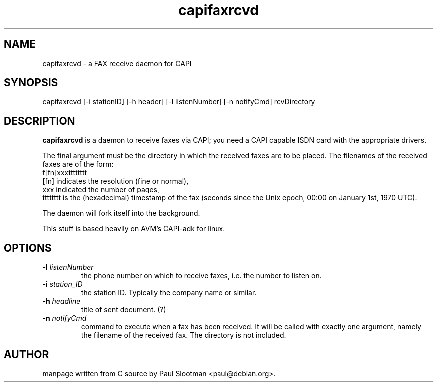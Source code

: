 .\" $Id: $
.\"
.\" CHECKIN $Date: $
.\"
.TH capifaxrcvd 8
.SH NAME
capifaxrcvd \- a FAX receive daemon for CAPI
.SH SYNOPSIS
capifaxrcvd [-i stationID] [-h header] [-l listenNumber] [-n notifyCmd] rcvDirectory
.SH DESCRIPTION
.B capifaxrcvd
is a daemon to receive faxes via CAPI; you need a CAPI capable ISDN
card with the appropriate drivers.

The final argument must be the directory in which the
received faxes are to be placed.
The filenames of the received faxes are of the form:
.br
f[fn]xxxtttttttt
.br
[fn] indicates the resolution (fine or normal),
.br
xxx indicated the number of pages,
.br
tttttttt is the (hexadecimal) timestamp of the fax
(seconds since the Unix epoch, 00:00 on January 1st, 1970 UTC).

The daemon will fork itself into the background.

This stuff is based heavily on AVM's CAPI-adk for linux.

.SH OPTIONS
.TP
.BI "-l" " listenNumber"
the phone number on which to receive faxes, i.e. the number to listen on.

.TP
.BI "-i" " station_ID"
the station ID. Typically the company name or similar.

.TP
.BI "-h" " headline"
title of sent document. (?)

.TP
.BI "-n" " notifyCmd"
command to execute when a fax has been received.
It will be called with exactly one argument, namely
the filename of the received fax. The directory is not included.

.SH AUTHOR
manpage written from C source by Paul Slootman <paul@debian.org>.
